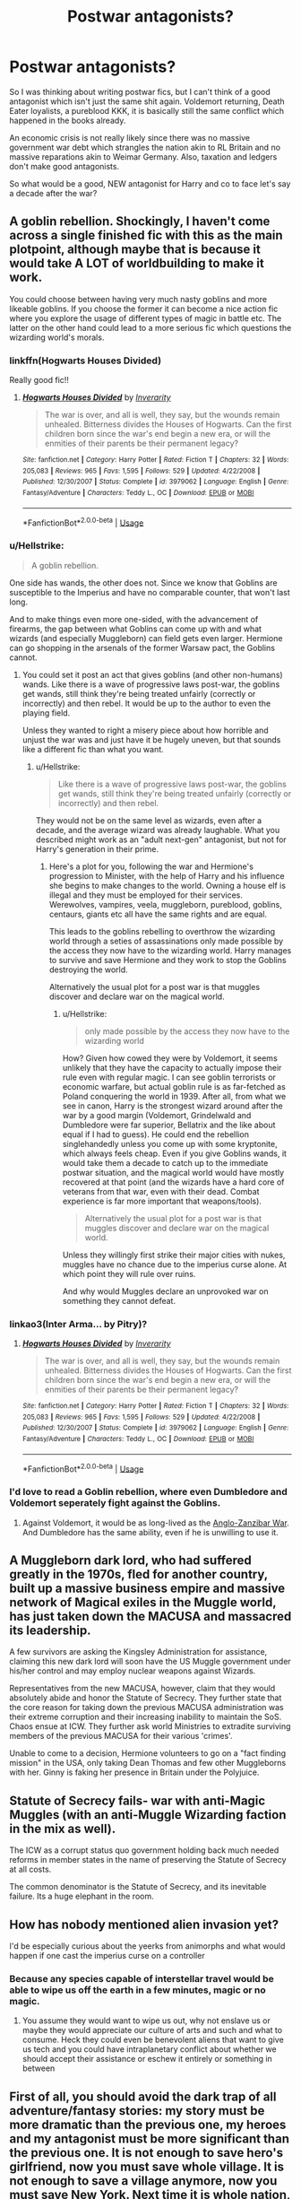 #+TITLE: Postwar antagonists?

* Postwar antagonists?
:PROPERTIES:
:Author: Hellstrike
:Score: 31
:DateUnix: 1594566737.0
:DateShort: 2020-Jul-12
:FlairText: Discussion
:END:
So I was thinking about writing postwar fics, but I can't think of a good antagonist which isn't just the same shit again. Voldemort returning, Death Eater loyalists, a pureblood KKK, it is basically still the same conflict which happened in the books already.

An economic crisis is not really likely since there was no massive government war debt which strangles the nation akin to RL Britain and no massive reparations akin to Weimar Germany. Also, taxation and ledgers don't make good antagonists.

So what would be a good, NEW antagonist for Harry and co to face let's say a decade after the war?


** A goblin rebellion. Shockingly, I haven't come across a single finished fic with this as the main plotpoint, although maybe that is because it would take A LOT of worldbuilding to make it work.

You could choose between having very much nasty goblins and more likeable goblins. If you choose the former it can become a nice action fic where you explore the usage of different types of magic in battle etc. The latter on the other hand could lead to a more serious fic which questions the wizarding world's morals.
:PROPERTIES:
:Author: Jumpy-Sherbet
:Score: 35
:DateUnix: 1594571063.0
:DateShort: 2020-Jul-12
:END:

*** linkffn(Hogwarts Houses Divided)

Really good fic!!
:PROPERTIES:
:Author: Oopdidoop
:Score: 7
:DateUnix: 1594579945.0
:DateShort: 2020-Jul-12
:END:

**** [[https://www.fanfiction.net/s/3979062/1/][*/Hogwarts Houses Divided/*]] by [[https://www.fanfiction.net/u/1374917/Inverarity][/Inverarity/]]

#+begin_quote
  The war is over, and all is well, they say, but the wounds remain unhealed. Bitterness divides the Houses of Hogwarts. Can the first children born since the war's end begin a new era, or will the enmities of their parents be their permanent legacy?
#+end_quote

^{/Site/:} ^{fanfiction.net} ^{*|*} ^{/Category/:} ^{Harry} ^{Potter} ^{*|*} ^{/Rated/:} ^{Fiction} ^{T} ^{*|*} ^{/Chapters/:} ^{32} ^{*|*} ^{/Words/:} ^{205,083} ^{*|*} ^{/Reviews/:} ^{965} ^{*|*} ^{/Favs/:} ^{1,595} ^{*|*} ^{/Follows/:} ^{529} ^{*|*} ^{/Updated/:} ^{4/22/2008} ^{*|*} ^{/Published/:} ^{12/30/2007} ^{*|*} ^{/Status/:} ^{Complete} ^{*|*} ^{/id/:} ^{3979062} ^{*|*} ^{/Language/:} ^{English} ^{*|*} ^{/Genre/:} ^{Fantasy/Adventure} ^{*|*} ^{/Characters/:} ^{Teddy} ^{L.,} ^{OC} ^{*|*} ^{/Download/:} ^{[[http://www.ff2ebook.com/old/ffn-bot/index.php?id=3979062&source=ff&filetype=epub][EPUB]]} ^{or} ^{[[http://www.ff2ebook.com/old/ffn-bot/index.php?id=3979062&source=ff&filetype=mobi][MOBI]]}

--------------

*FanfictionBot*^{2.0.0-beta} | [[https://github.com/tusing/reddit-ffn-bot/wiki/Usage][Usage]]
:PROPERTIES:
:Author: FanfictionBot
:Score: 2
:DateUnix: 1594579991.0
:DateShort: 2020-Jul-12
:END:


*** u/Hellstrike:
#+begin_quote
  A goblin rebellion.
#+end_quote

One side has wands, the other does not. Since we know that Goblins are susceptible to the Imperius and have no comparable counter, that won't last long.

And to make things even more one-sided, with the advancement of firearms, the gap between what Goblins can come up with and what wizards (and especially Muggleborn) can field gets even larger. Hermione can go shopping in the arsenals of the former Warsaw pact, the Goblins cannot.
:PROPERTIES:
:Author: Hellstrike
:Score: 5
:DateUnix: 1594584028.0
:DateShort: 2020-Jul-13
:END:

**** You could set it post an act that gives goblins (and other non-humans) wands. Like there is a wave of progressive laws post-war, the goblins get wands, still think they're being treated unfairly (correctly or incorrectly) and then rebel. It would be up to the author to even the playing field.

Unless they wanted to right a misery piece about how horrible and unjust the war was and just have it be hugely uneven, but that sounds like a different fic than what you want.
:PROPERTIES:
:Author: fludduck
:Score: 7
:DateUnix: 1594585704.0
:DateShort: 2020-Jul-13
:END:

***** u/Hellstrike:
#+begin_quote
  Like there is a wave of progressive laws post-war, the goblins get wands, still think they're being treated unfairly (correctly or incorrectly) and then rebel.
#+end_quote

They would not be on the same level as wizards, even after a decade, and the average wizard was already laughable. What you described might work as an "adult next-gen" antagonist, but not for Harry's generation in their prime.
:PROPERTIES:
:Author: Hellstrike
:Score: 1
:DateUnix: 1594588015.0
:DateShort: 2020-Jul-13
:END:

****** Here's a plot for you, following the war and Hermione's progression to Minister, with the help of Harry and his influence she begins to make changes to the world. Owning a house elf is illegal and they must be employed for their services. Werewolves, vampires, veela, muggleborn, pureblood, goblins, centaurs, giants etc all have the same rights and are equal.

This leads to the goblins rebelling to overthrow the wizarding world through a seties of assassinations only made possible by the access they now have to the wizarding world. Harry manages to survive and save Hermione and they work to stop the Goblins destroying the world.

Alternatively the usual plot for a post war is that muggles discover and declare war on the magical world.
:PROPERTIES:
:Author: jasoneill23
:Score: 0
:DateUnix: 1594590321.0
:DateShort: 2020-Jul-13
:END:

******* u/Hellstrike:
#+begin_quote
  only made possible by the access they now have to the wizarding world
#+end_quote

How? Given how cowed they were by Voldemort, it seems unlikely that they have the capacity to actually impose their rule even with regular magic. I can see goblin terrorists or economic warfare, but actual goblin rule is as far-fetched as Poland conquering the world in 1939. After all, from what we see in canon, Harry is the strongest wizard around after the war by a good margin (Voldemort, Grindelwald and Dumbledore were far superior, Bellatrix and the like about equal if I had to guess). He could end the rebellion singlehandedly unless you come up with some kryptonite, which always feels cheap. Even if you give Goblins wands, it would take them a decade to catch up to the immediate postwar situation, and the magical world would have mostly recovered at that point (and the wizards have a hard core of veterans from that war, even with their dead. Combat experience is far more important that weapons/tools).

#+begin_quote
  Alternatively the usual plot for a post war is that muggles discover and declare war on the magical world.
#+end_quote

Unless they willingly first strike their major cities with nukes, muggles have no chance due to the imperius curse alone. At which point they will rule over ruins.

And why would Muggles declare an unprovoked war on something they cannot defeat.
:PROPERTIES:
:Author: Hellstrike
:Score: -1
:DateUnix: 1594593364.0
:DateShort: 2020-Jul-13
:END:


*** linkao3(Inter Arma... by Pitry)?
:PROPERTIES:
:Author: ceplma
:Score: 1
:DateUnix: 1594581756.0
:DateShort: 2020-Jul-12
:END:

**** [[https://www.fanfiction.net/s/3979062/1/][*/Hogwarts Houses Divided/*]] by [[https://www.fanfiction.net/u/1374917/Inverarity][/Inverarity/]]

#+begin_quote
  The war is over, and all is well, they say, but the wounds remain unhealed. Bitterness divides the Houses of Hogwarts. Can the first children born since the war's end begin a new era, or will the enmities of their parents be their permanent legacy?
#+end_quote

^{/Site/:} ^{fanfiction.net} ^{*|*} ^{/Category/:} ^{Harry} ^{Potter} ^{*|*} ^{/Rated/:} ^{Fiction} ^{T} ^{*|*} ^{/Chapters/:} ^{32} ^{*|*} ^{/Words/:} ^{205,083} ^{*|*} ^{/Reviews/:} ^{965} ^{*|*} ^{/Favs/:} ^{1,595} ^{*|*} ^{/Follows/:} ^{529} ^{*|*} ^{/Updated/:} ^{4/22/2008} ^{*|*} ^{/Published/:} ^{12/30/2007} ^{*|*} ^{/Status/:} ^{Complete} ^{*|*} ^{/id/:} ^{3979062} ^{*|*} ^{/Language/:} ^{English} ^{*|*} ^{/Genre/:} ^{Fantasy/Adventure} ^{*|*} ^{/Characters/:} ^{Teddy} ^{L.,} ^{OC} ^{*|*} ^{/Download/:} ^{[[http://www.ff2ebook.com/old/ffn-bot/index.php?id=3979062&source=ff&filetype=epub][EPUB]]} ^{or} ^{[[http://www.ff2ebook.com/old/ffn-bot/index.php?id=3979062&source=ff&filetype=mobi][MOBI]]}

--------------

*FanfictionBot*^{2.0.0-beta} | [[https://github.com/tusing/reddit-ffn-bot/wiki/Usage][Usage]]
:PROPERTIES:
:Author: FanfictionBot
:Score: 1
:DateUnix: 1594581797.0
:DateShort: 2020-Jul-12
:END:


*** I'd love to read a Goblin rebellion, where even Dumbledore and Voldemort seperately fight against the Goblins.
:PROPERTIES:
:Author: Freenore
:Score: 1
:DateUnix: 1594590111.0
:DateShort: 2020-Jul-13
:END:

**** Against Voldemort, it would be as long-lived as the [[https://en.wikipedia.org/wiki/Anglo-Zanzibar_War][Anglo-Zanzibar War]]. And Dumbledore has the same ability, even if he is unwilling to use it.
:PROPERTIES:
:Author: Hellstrike
:Score: -1
:DateUnix: 1594593593.0
:DateShort: 2020-Jul-13
:END:


** A Muggleborn dark lord, who had suffered greatly in the 1970s, fled for another country, built up a massive business empire and massive network of Magical exiles in the Muggle world, has just taken down the MACUSA and massacred its leadership.

A few survivors are asking the Kingsley Administration for assistance, claiming this new dark lord will soon have the US Muggle government under his/her control and may employ nuclear weapons against Wizards.

Representatives from the new MACUSA, however, claim that they would absolutely abide and honor the Statute of Secrecy. They further state that the core reason for taking down the previous MACUSA administration was their extreme corruption and their increasing inability to maintain the SoS. Chaos ensue at ICW. They further ask world Ministries to extradite surviving members of the previous MACUSA for their various 'crimes'.

Unable to come to a decision, Hermione volunteers to go on a "fact finding mission" in the USA, only taking Dean Thomas and few other Muggleborns with her. Ginny is faking her presence in Britain under the Polyjuice.
:PROPERTIES:
:Author: InquisitorCOC
:Score: 20
:DateUnix: 1594568540.0
:DateShort: 2020-Jul-12
:END:


** Statute of Secrecy fails- war with anti-Magic Muggles (with an anti-Muggle Wizarding faction in the mix as well).

The ICW as a corrupt status quo government holding back much needed reforms in member states in the name of preserving the Statute of Secrecy at all costs.

The common denominator is the Statute of Secrecy, and its inevitable failure. Its a huge elephant in the room.
:PROPERTIES:
:Author: AntonBrakhage
:Score: 6
:DateUnix: 1594601811.0
:DateShort: 2020-Jul-13
:END:


** How has nobody mentioned alien invasion yet?

I'd be especially curious about the yeerks from animorphs and what would happen if one cast the imperius curse on a controller
:PROPERTIES:
:Author: randomredditor12345
:Score: 3
:DateUnix: 1594595321.0
:DateShort: 2020-Jul-13
:END:

*** Because any species capable of interstellar travel would be able to wipe us off the earth in a few minutes, magic or no magic.
:PROPERTIES:
:Author: Hellstrike
:Score: 2
:DateUnix: 1594596525.0
:DateShort: 2020-Jul-13
:END:

**** You assume they would want to wipe us out, why not enslave us or maybe they would appreciate our culture of arts and such and what to consume. Heck they could even be benevolent aliens that want to give us tech and you could have intraplanetary conflict about whether we should accept their assistance or eschew it entirely or something in between
:PROPERTIES:
:Author: randomredditor12345
:Score: 3
:DateUnix: 1594597139.0
:DateShort: 2020-Jul-13
:END:


** First of all, you should avoid the dark trap of all adventure/fantasy stories: my story must be more dramatic than the previous one, my heroes and my antagonist must be more significant than the previous one. It is not enough to save hero's girlfriend, now you must save whole village. It is not enough to save a village anymore, now you must save New York. Next time it is whole nation, whole Earth, universe, and some stories went even beyond that. The end result is a disaster like [[https://en.wikipedia.org/wiki/Avengers:_Endgame][Avengers: Endgame]], which is just the catwalk show of all of their heroes and antagonists without any story and any characters. And yes, it is just an evidence of the total depravity of humanity (as if we haven't got enough of them) that this silliness was the highest grossing film of the series (well, I haven't seen any other of them, so I can still keep hope that other ones were less stupid than this one).

So, whenever you read “worse than Voldemort”, run away, somebody is victim of this syndrome. Even linkao3(Inner Demons by serendipity_50) fell into this trap, and it is the first fanfiction story I've read, which persuaded me that it is possible for amateurs to write for free literature worthy of reading. Fortunately, the adventure story there is just in the background keeping Harry busy, it is not central of the whole story. And some sub-stories of it are genuinely good.

My point is that you don't need literally the Earth being shattered to carry on your story, because the story is [[https://matej.ceplovi.cz/blog/whats-wrong-with-ginny.html][the only thing which matters]]. Who cares for the fate of Romeo and Juliet other than few of their bereaved relatives? And couple of hundred millions of happy viewers.

Having said that, there is still a lot of what could be the plot of post-war adventure story (like any time in the human history):

- hunting runaway Death Eaters, e.g., linkao3(Hunters and Prey by Northumbrian),
- other resolving some post-war issues: I hoped for somebody to rewrite “Augurey” into something like that ... [[https://www.reddit.com/r/HPfanfiction/comments/g0hwbu/augurey_revisited/]] (ignore the inane Harmony-related discussion below, that was not the point),
- you still can have regular detective stories like linkao3(Friends and Foes by Northumbrian;M.I.T.: Muggle Interface Team - Haunted House: Dead by Northumbrian), it is actually what linkao3(Strangers at Drakeshaugh by Northumbrian) is all about as well,
- and any other plot for any other story you can imagine.
:PROPERTIES:
:Author: ceplma
:Score: 9
:DateUnix: 1594580657.0
:DateShort: 2020-Jul-12
:END:

*** [[https://archiveofourown.org/works/601124][*/Inner Demons/*]] by [[https://www.archiveofourown.org/users/serendipity_50/pseuds/serendipity_50][/serendipity_50/]]

#+begin_quote
  Long-distance relationships are hard under normal circumstances, but Harry and Ginny don't have the luxury of living normal lives. Their relationship is put to the test when Ginny returns to school and Harry stays behind to continue his Auror training. Ginny soon realizes her greatest challenge may be in coming to terms with Harry's fame and dangerous line of work and deciding if she can make the sacrifices needed to be part of his life. Sequel to Starting Over. (COMPLETE)
#+end_quote

^{/Site/:} ^{Archive} ^{of} ^{Our} ^{Own} ^{*|*} ^{/Fandom/:} ^{Harry} ^{Potter} ^{-} ^{J.} ^{K.} ^{Rowling} ^{*|*} ^{/Published/:} ^{2012-12-20} ^{*|*} ^{/Completed/:} ^{2013-02-19} ^{*|*} ^{/Words/:} ^{482492} ^{*|*} ^{/Chapters/:} ^{62/62} ^{*|*} ^{/Comments/:} ^{147} ^{*|*} ^{/Kudos/:} ^{209} ^{*|*} ^{/Bookmarks/:} ^{43} ^{*|*} ^{/Hits/:} ^{8616} ^{*|*} ^{/ID/:} ^{601124} ^{*|*} ^{/Download/:} ^{[[https://archiveofourown.org/downloads/601124/Inner%20Demons.epub?updated_at=1592359282][EPUB]]} ^{or} ^{[[https://archiveofourown.org/downloads/601124/Inner%20Demons.mobi?updated_at=1592359282][MOBI]]}

--------------

[[https://archiveofourown.org/works/1857084][*/Hunters and Prey/*]] by [[https://www.archiveofourown.org/users/Northumbrian/pseuds/Northumbrian][/Northumbrian/]]

#+begin_quote
  February 2000 Newly Qualified (in record time) Auror Harry Potter remains obsessed with “The List.” The ten people still wanted for their part in the Battle of Hogwarts. Their capture is essential. It will bring closure to the events of the past few years. Harry has set himself a target. He wants to see “The Last Death Eater” and the other nine captured before the second anniversary of the battle. His attempts to meet his target will bring heartbreak, danger, pain, and a lifechanging injury for one former DA member.
#+end_quote

^{/Site/:} ^{Archive} ^{of} ^{Our} ^{Own} ^{*|*} ^{/Fandom/:} ^{Harry} ^{Potter} ^{-} ^{J.} ^{K.} ^{Rowling} ^{*|*} ^{/Published/:} ^{2014-07-12} ^{*|*} ^{/Completed/:} ^{2014-11-22} ^{*|*} ^{/Words/:} ^{121133} ^{*|*} ^{/Chapters/:} ^{21/21} ^{*|*} ^{/Comments/:} ^{44} ^{*|*} ^{/Kudos/:} ^{194} ^{*|*} ^{/Bookmarks/:} ^{24} ^{*|*} ^{/Hits/:} ^{6147} ^{*|*} ^{/ID/:} ^{1857084} ^{*|*} ^{/Download/:} ^{[[https://archiveofourown.org/downloads/1857084/Hunters%20and%20Prey.epub?updated_at=1492772631][EPUB]]} ^{or} ^{[[https://archiveofourown.org/downloads/1857084/Hunters%20and%20Prey.mobi?updated_at=1492772631][MOBI]]}

--------------

[[https://archiveofourown.org/works/3068435][*/Friends and Foes/*]] by [[https://www.archiveofourown.org/users/Northumbrian/pseuds/Northumbrian][/Northumbrian/]]

#+begin_quote
  Harry and his friends finally know who killed Ginny and Luna's classmate, Colin Creevey. It is 2001, and the search has been ongoing for a year. Will those final few foes who escaped justice at the end of The Battle ever be brought to justice?
#+end_quote

^{/Site/:} ^{Archive} ^{of} ^{Our} ^{Own} ^{*|*} ^{/Fandom/:} ^{Harry} ^{Potter} ^{-} ^{J.} ^{K.} ^{Rowling} ^{*|*} ^{/Published/:} ^{2015-01-02} ^{*|*} ^{/Updated/:} ^{2016-05-06} ^{*|*} ^{/Words/:} ^{61494} ^{*|*} ^{/Chapters/:} ^{11/?} ^{*|*} ^{/Comments/:} ^{92} ^{*|*} ^{/Kudos/:} ^{161} ^{*|*} ^{/Bookmarks/:} ^{16} ^{*|*} ^{/Hits/:} ^{6170} ^{*|*} ^{/ID/:} ^{3068435} ^{*|*} ^{/Download/:} ^{[[https://archiveofourown.org/downloads/3068435/Friends%20and%20Foes.epub?updated_at=1523629828][EPUB]]} ^{or} ^{[[https://archiveofourown.org/downloads/3068435/Friends%20and%20Foes.mobi?updated_at=1523629828][MOBI]]}

--------------

[[https://archiveofourown.org/works/1650713][*/M.I.T.: Muggle Interface Team - Haunted House: Dead/*]] by [[https://www.archiveofourown.org/users/Northumbrian/pseuds/Northumbrian][/Northumbrian/]]

#+begin_quote
  A haunted house that isn't haunted, a Muggle fortune teller who can't actually tell fortunes and the legend of the Cursed Green Pearl! What happens when “the nation's favourite television ghost-hunters” stumble onto something really magical? What (apart from a mysterious chest, a broken red stiletto and a corpse) lies within the topmost room of the Haunted Tower?
#+end_quote

^{/Site/:} ^{Archive} ^{of} ^{Our} ^{Own} ^{*|*} ^{/Fandom/:} ^{Harry} ^{Potter} ^{-} ^{J.} ^{K.} ^{Rowling} ^{*|*} ^{/Published/:} ^{2014-05-18} ^{*|*} ^{/Completed/:} ^{2014-09-21} ^{*|*} ^{/Words/:} ^{20153} ^{*|*} ^{/Chapters/:} ^{5/5} ^{*|*} ^{/Comments/:} ^{3} ^{*|*} ^{/Kudos/:} ^{76} ^{*|*} ^{/Bookmarks/:} ^{4} ^{*|*} ^{/Hits/:} ^{3068} ^{*|*} ^{/ID/:} ^{1650713} ^{*|*} ^{/Download/:} ^{[[https://archiveofourown.org/downloads/1650713/MIT%20Muggle%20Interface.epub?updated_at=1512745338][EPUB]]} ^{or} ^{[[https://archiveofourown.org/downloads/1650713/MIT%20Muggle%20Interface.mobi?updated_at=1512745338][MOBI]]}

--------------

[[https://archiveofourown.org/works/1623053][*/Strangers at Drakeshaugh/*]] by [[https://www.archiveofourown.org/users/Northumbrian/pseuds/Northumbrian][/Northumbrian/]]

#+begin_quote
  The locals in a sleepy corner of the Cheviot Hills are surprised to discover that they have new neighbours.
#+end_quote

^{/Site/:} ^{Archive} ^{of} ^{Our} ^{Own} ^{*|*} ^{/Fandom/:} ^{Harry} ^{Potter} ^{-} ^{J.} ^{K.} ^{Rowling} ^{*|*} ^{/Published/:} ^{2014-05-16} ^{*|*} ^{/Completed/:} ^{2018-08-31} ^{*|*} ^{/Words/:} ^{181583} ^{*|*} ^{/Chapters/:} ^{39/39} ^{*|*} ^{/Comments/:} ^{253} ^{*|*} ^{/Kudos/:} ^{602} ^{*|*} ^{/Bookmarks/:} ^{142} ^{*|*} ^{/Hits/:} ^{18010} ^{*|*} ^{/ID/:} ^{1623053} ^{*|*} ^{/Download/:} ^{[[https://archiveofourown.org/downloads/1623053/Strangers%20at%20Drakeshaugh.epub?updated_at=1556775591][EPUB]]} ^{or} ^{[[https://archiveofourown.org/downloads/1623053/Strangers%20at%20Drakeshaugh.mobi?updated_at=1556775591][MOBI]]}

--------------

*FanfictionBot*^{2.0.0-beta} | [[https://github.com/tusing/reddit-ffn-bot/wiki/Usage][Usage]]
:PROPERTIES:
:Author: FanfictionBot
:Score: 2
:DateUnix: 1594580721.0
:DateShort: 2020-Jul-12
:END:


*** Loved your point, if not your recommendations 😂
:PROPERTIES:
:Score: 2
:DateUnix: 1594581923.0
:DateShort: 2020-Jul-12
:END:

**** Just curious: what's the problem with my recommendations?
:PROPERTIES:
:Author: ceplma
:Score: 1
:DateUnix: 1594584678.0
:DateShort: 2020-Jul-13
:END:


** I think that the civil war wouldn't end so cleanly. Look at Northern Ireland - the 'Troubles' lasted over a century, and there are fears even now that Brexit will kick it off again. Generations go by of people seeking revenge for past grievances.

I always liked the idea of the ancient past coming back; all we know of the Founders era is basically that there was 4 of them who started a school. What about some Dark Lord from 600 years ago making a return? Or his/her ghost instructing a young person how to be evil?

This is attractive to me because it allows for worldbuilding in the past, thereby explaining the present/future, while not falling into the anime trope of "Thank goodness the ultimate baddie is dead... what's this? An /even more/ ultimate baddie was hiding out, completely unknown until just now!?!!? Oh no!"
:PROPERTIES:
:Score: 5
:DateUnix: 1594568259.0
:DateShort: 2020-Jul-12
:END:

*** u/Hellstrike:
#+begin_quote
  I think that the civil war wouldn't end so cleanly.
#+end_quote

With Voldemort and most of his followers dead, there's nothing stopping you from cleaning house properly.

#+begin_quote
  Look at Northern Ireland - the 'Troubles' lasted over a century, and there are fears even now that Brexit will kick it off again.
#+end_quote

The troubles didn't have an utter and crushing defeat of one side though. I get the analogy you are aiming for, but honestly that would be more fitting of a fic set in the 80s. The pureblood purists have been decisively crushed at Hogwarts, and you hold the survivors. To quote Palpatine: "Do it!".

#+begin_quote
  What about some Dark Lord from 600 years ago making a return?
#+end_quote

But how do you keep this Dark Lord from being a Voldemort reskin? Like, even with a different ideology, his methods would hardly be a big difference.
:PROPERTIES:
:Author: Hellstrike
:Score: 1
:DateUnix: 1594587182.0
:DateShort: 2020-Jul-13
:END:


** A massive rebellion of magical creatures. Goblins, centaurs, acromantula, mermen, etc overcome their magical natures and work together to overthrow what they incorrectly perceive as their oppressors.

They're led by a shape shifter who wants to take advantage of the chaos to install himself in the Wizarding world. Once the magical creatures have thrown the Wizarding world into chaos, he plans to betray the magical creatures and establish himself as the hero of the magical world. Harry and his friends try to stop him from or her from doing so.
:PROPERTIES:
:Author: Impossible-Poetry
:Score: 5
:DateUnix: 1594574043.0
:DateShort: 2020-Jul-12
:END:

*** Magical creatures are no threat to any halfway competent wizard, nevermind a muggleborn (or Harry since he lived with Muggles) who has heard of machine guns. Well, other than Basilisks and Dementors.

Merepeople? A few pounds of plastic explosives dropped somewhere near their home, and they are done. Or a few depth charges.

Centaurs? More like target practice. I mean, they have bows and nothing else.

Werewolves? Terror weapons with little actual combat threat when the other side has the killing curse.

Goblins? Medieval blacksmiths without wands. Might have strong fortifications, honestly, their bigger threat is the economic damage they could do, but that would be a trick which only works once and ruins their reputation for the foreseeable future.

#+begin_quote
  Once the magical creatures have thrown the Wizarding world into chaos, he plans to betray the magical creatures and establish himself as the hero of the magical world
#+end_quote

That honestly sounds more like a pretty smart plan on how to have the creatures destroy themselves. Suicide by cop style.
:PROPERTIES:
:Author: Hellstrike
:Score: -3
:DateUnix: 1594586949.0
:DateShort: 2020-Jul-13
:END:

**** They're not threats to aurors or anyone with a NEWT or OWL in DADA. However, the average wizard isn't usually quite as skilled. Ministry employees, for example, can struggle to cast shield charms.

Centaur's bows do seem to have magical properties, they seem to function a little bit against shields from deathly hallows. Magical creatures definitely do pose a threat to the average wizard, if far less than another wizard would. They can't win a protracted conflict, but they can cause panic and fear. Acromantula may be easy to kill for anyone with a NEWT in defense, but they're still scary as fuck.

What they can do is throw the wizarding world in chaos, especially with a few nudges from wizards in the right place to support the shape shifting wizard.
:PROPERTIES:
:Author: Impossible-Poetry
:Score: 3
:DateUnix: 1594594316.0
:DateShort: 2020-Jul-13
:END:


**** so make magical creatures competent too, all these creatures are magical and have been around for thousands of years to create their own types of magic.

Merepeople are powerless alone but in groups they perform powerful rituals to protect themselves, the merepeople build incredible protections over their home and become a base of operations for other creatures.

Goblins have been at war with dwarves since the two nations began, incredible war machines are in the possession of the goblins and dwarves who can level cities in minutes if they are worling together.

Centaurs may not be the most powerful warriors but they information they can predict is vital to the effort of the magical creatures. They srmtay back from the front line and council on the best actions to take.

Werewolves are still wizards and witches themselves who are often forced into the muggleworld to survive, they are knowledgeable of muggle technology and have warned the other creatures to be cautious and have plans to counter it. When not in wolfy form they are soldiers, medics and help in other roles.

You've gotta be equally creative in each side's ability to make a real opposition for each other and an interesting conflict.
:PROPERTIES:
:Author: jasoneill23
:Score: 1
:DateUnix: 1594591038.0
:DateShort: 2020-Jul-13
:END:

***** u/Hellstrike:
#+begin_quote
  You've gotta be equally creative in each side's ability to make a real opposition for each other and an interesting conflict.
#+end_quote

What you described is massively over-buffing the opposition to give them a fighting chance since they would be slaughtered in a straight-up fight. I mean, your goblin solution is literally nukes in spirit if not in letter. That alone is enough to ensure a pretty unchallenged rule of terror for them. And you turned centaurs from "vague, pointless predictions" to "sees the future".

Basically, what you are saying is that a baby could beat a heavyweight boxer if you gave it a 5-ton exoskeleton and an AI to operate that. At which point it is no longer the baby, but the author devices which win the day. And the author aid has to be too strong to be believable in order for them to win.
:PROPERTIES:
:Author: Hellstrike
:Score: 0
:DateUnix: 1594592993.0
:DateShort: 2020-Jul-13
:END:


** I'm currently working on a postwar fic, and my antagonists are Muggles.

I suppose Voldemort wouldn't really care about the Secrecy, as he wanted to exterminate/enslave muggles. So right after the war, there is no more government in the British wizarding community, nobody to enforce the Secrecy and obliviate muggles...

Muggles suffered a lot during the war, so it make sense to me that some would try to abuse wizards, or take revenge for the death of their friends and family.
:PROPERTIES:
:Author: AlyxAleone
:Score: 6
:DateUnix: 1594576871.0
:DateShort: 2020-Jul-12
:END:

*** Could we have a link?
:PROPERTIES:
:Author: Wikki94
:Score: 3
:DateUnix: 1594579785.0
:DateShort: 2020-Jul-12
:END:

**** Sorry, I haven't published anything yet, I have 10 chapters but still need to edit everything, and have someone else proof-read everything as this is my first time writing in English.
:PROPERTIES:
:Author: AlyxAleone
:Score: 2
:DateUnix: 1594583525.0
:DateShort: 2020-Jul-13
:END:

***** I see! If you remember, hit me up when you publish!
:PROPERTIES:
:Author: Wikki94
:Score: 2
:DateUnix: 1594583936.0
:DateShort: 2020-Jul-13
:END:

****** I'll try :) thanks!
:PROPERTIES:
:Author: AlyxAleone
:Score: 1
:DateUnix: 1594584355.0
:DateShort: 2020-Jul-13
:END:


*** What could muggles do against wizards?
:PROPERTIES:
:Score: 0
:DateUnix: 1594579199.0
:DateShort: 2020-Jul-12
:END:

**** I'm thinking politics, as MoM has been independent for years and it only led to a civil war and the rise of Wizard-Nazi. And obviously Wizards sucks at politics and democracy. The English Government would probably want to act and absorb what remain of the wizard community. They already experienced multiple wars so they would have a lot of good ideas and a solid plan for rebuilding wizarding britain.

In theory, the two communities could exchange manpower for rebuilding, medical technics, history books, and so much more.

In reality each would try to overpower/absorb/erase/abuse the other community and prevent the other to reciprocate. Wizarding world is broken, but still more powerful because of magic, Muggle world is suspitious after discovering that magic is real, but have the numerical superiority and technology. Each would try to take advantage of the other, without pushing too much so that the other don't attack. Each have the ability to crush the other. I'm thinking Cold War, invisible threats, spies and tensions everywhere.

Imagine religion, science, art, and how the knowledge that magic is real would influence it. Imagine the discrimination toward parents of mugglebornes.

Now think bigger. The war stopped in may 98. A month later the European bank opens. How the other countries in Europe would react? How would the European union and the launch of a new European money be impacted by the disappearence of Secrecy?

I think the first thing that comes to mind is obviously "muggle have guns. They can start a war and shoot wizards". Yeah. But there is so much more than that. It also depends on how much you stick to the muggle lore of the books. I personnaly hate how muggles are all describes as stupid, violent, or both. So I don't think muggles would instantly think "oh wow. Wizards exists. Let's murder them". Why would they try to kill wizards when they can use them?

(edit because I am taking analgesic and am a bit stoned, so I pushed the "post" button by mistake. Also can't English tonight)
:PROPERTIES:
:Author: AlyxAleone
:Score: 2
:DateUnix: 1594581799.0
:DateShort: 2020-Jul-12
:END:


**** I mean... they have guns, and muggles vastly outnumber wizards. If even one of the muggle governments declare open war on wizards (probably because of lots of muggles being murdered by another government on British soil) the wizards would have some problems.
:PROPERTIES:
:Author: WhatHappenedIn1734
:Score: 2
:DateUnix: 1594579503.0
:DateShort: 2020-Jul-12
:END:

***** Short of carpet bombing their own territory, how would muggles find wizards?
:PROPERTIES:
:Score: 1
:DateUnix: 1594580044.0
:DateShort: 2020-Jul-12
:END:

****** Lots of muggleborns leave the wizarding world every year. Might be that a few decided to wear a uniform of some sort.
:PROPERTIES:
:Author: otrigorin
:Score: 4
:DateUnix: 1594580943.0
:DateShort: 2020-Jul-12
:END:

******* Then it's not muggles vs. wizards any longer, is it? I never said that /other wizards/ weren't a threat to wizards...
:PROPERTIES:
:Score: 0
:DateUnix: 1594581133.0
:DateShort: 2020-Jul-12
:END:

******** Just because the muggles get intel from disaffected muggleborns - or squibs, for that matter - doesn't make it any less of a conflict between muggles and wizards.
:PROPERTIES:
:Author: otrigorin
:Score: 4
:DateUnix: 1594587238.0
:DateShort: 2020-Jul-13
:END:

********* Even with intel, there is not a lot muggles can do. They need muggleborn to do their dirty work, wands on the ground so to speak. At which point the conflict becomes muggleborn vs Ministry with some muggle muscle.
:PROPERTIES:
:Author: Hellstrike
:Score: 3
:DateUnix: 1594593705.0
:DateShort: 2020-Jul-13
:END:


****** In authoritarian countries, blackmail. The NKWD or Gestapo certainly noticed a few hundred children disappearing for a few months, and they would have no qualms about torturing a few parents to get information. And from thereon, you can force collaboration by threats to the families of the Muggleborn. And said agencies would not be above chemical weapons (you could even blame the collateral damage on enemies of the regime).
:PROPERTIES:
:Author: Hellstrike
:Score: 2
:DateUnix: 1594587340.0
:DateShort: 2020-Jul-13
:END:


**** I don't remember where it's from, but I think it's the Joe Ledger series by Jonathan Maberry. "I find that a bullet to the head takes care of most problems" I cannot recall anything that makes me believe a gun would be an ineffective weapon against a magical, but I would gladly be proved wrong.
:PROPERTIES:
:Author: Wikki94
:Score: 2
:DateUnix: 1594579763.0
:DateShort: 2020-Jul-12
:END:

***** Muggle repelling charms? Imperius curses? Apparition? Disillusionment charms?
:PROPERTIES:
:Score: 2
:DateUnix: 1594579892.0
:DateShort: 2020-Jul-12
:END:

****** Sure, the repelling charms are hard to beat, but from my understanding it works by making you believe you have to be elsewhere. It doesn't hinder you marking a location on the a map and ordering an artillery strike, for example. But can you for example watch an area through binos or similar, without the charm affecting you? The Imperius is sure nasty, but I've understood it as it takes a certain personality and level of skill to successfully use (as do all the unforgivables). Apparition is essentially only quick movement, and I'm confident a competent military unit could able it. Disillusionment would still leave you visible to IR-cameras, something that is common in military applications. Finally, yes, there is need for adaption in methods and tactics, but magical is not the unbeatable enemy they believe themselves to be!
:PROPERTIES:
:Author: Wikki94
:Score: 3
:DateUnix: 1594582511.0
:DateShort: 2020-Jul-13
:END:

******* Firing on map coordinates would work. But both imperius and apparition are something muggles have no counter for.
:PROPERTIES:
:Author: Hellstrike
:Score: 2
:DateUnix: 1594587408.0
:DateShort: 2020-Jul-13
:END:

******** Both are true. But from what I remember, we haven't seen a lot of combat usage of apparition. I can't recall any hot insertions or similar. Surely, suddenly appearing enemies are a terrifying prospect, but I believe military personnel would take a pragmatic approach and account for this after being burned once.
:PROPERTIES:
:Author: Wikki94
:Score: 2
:DateUnix: 1594589100.0
:DateShort: 2020-Jul-13
:END:

********* You misunderstand, apparation makes sure that wizards never have to face Muggles in battle since they simply disappear. And that's not even taking into account the various concealment spells which make IRL camouflage look like the facepaint you get at a child's birthday.

It is an enemy you literally can't hit, who literally disappears into thin air. Vietnam or Afghanistan on steroids.
:PROPERTIES:
:Author: Hellstrike
:Score: 3
:DateUnix: 1594592287.0
:DateShort: 2020-Jul-13
:END:

********** The disillusionment charm is still vulnerable to IR-cameras and similar technology. And I would be much more confident in pointing a assault rifle at someone and firing (from anywhere from 5 to 400 meters) than apparating in and true to curse someone from at most 50 meters.
:PROPERTIES:
:Author: Wikki94
:Score: 1
:DateUnix: 1594627764.0
:DateShort: 2020-Jul-13
:END:

*********** Again, why would wizards give battle? They can literally turn every single person on earth into a suicide bomber. They can destroy diplomatic relations that way, disrupt command structures and so on.

If wizards were stupid enough to do a field battle, they would be slaughtered, but why should they?
:PROPERTIES:
:Author: Hellstrike
:Score: 2
:DateUnix: 1594640955.0
:DateShort: 2020-Jul-13
:END:

************ Because they invariably have to show up? A magical can't use magic on a target out if their sight, and a rather short range. Ergo, they show up, they get shot.
:PROPERTIES:
:Author: Wikki94
:Score: 1
:DateUnix: 1594644122.0
:DateShort: 2020-Jul-13
:END:


******* I get this is just playing devil's advocate, but wizards are so OP. Let's say muggles identify Hogsmeade and shell it with artillery. Wizards would be idiots to not already have their homes/businesses charmed to be unbreakable (yes, that is canon... i know). So besides being noisy, the only threat is if wizards are dumb enough to be outdoors during an artillery barrage. Then, apparate to the cannons/artillery, a few Avadas, and you're back home before dinner finishes cooking itself.
:PROPERTIES:
:Score: 0
:DateUnix: 1594585100.0
:DateShort: 2020-Jul-13
:END:

******** The only Canon example I can recall is when Rita's jar is charmed, but we have several examples of buildings not being made unbreakable (The Burrow, Hogwarts itself) and thus suffering structural damage. This leads me to believe that there is an to us unknown limitation in the charm that prevents your proposed usage.
:PROPERTIES:
:Author: Wikki94
:Score: 3
:DateUnix: 1594588845.0
:DateShort: 2020-Jul-13
:END:

********* But that limitation is fanon, not canon. We only know the unbreakable charm exists. Maybe dark magic is the only thing that can break it.
:PROPERTIES:
:Score: 0
:DateUnix: 1594588941.0
:DateShort: 2020-Jul-13
:END:

********** No, that limitation is a deduction based on the material we have been presented with in canon. Our only example of the charm being used is when Hermione charms the jar she keeps Rita in. Can you conceive of a reason why Hogwarts wouldn't be unbreakable if it were possible? And I believe there are instances where giants break parts of the castle physically, thereby not using dark magic.
:PROPERTIES:
:Author: Wikki94
:Score: 3
:DateUnix: 1594589528.0
:DateShort: 2020-Jul-13
:END:

*********** The charm is explicitly said to exist, and any deductions made are of your own volition. If we don't stick to canon, i could just bring in a bunch of my transfiguration ideas for why wizards would steamroll muggles.

Unbreakable charm exists. Maybe the Weasleys/Snape were too stupid or shortsighted to cast it on their various residences.
:PROPERTIES:
:Score: 0
:DateUnix: 1594590003.0
:DateShort: 2020-Jul-13
:END:

************ I've never disputed it's existence, only it's proposed application. But I don't think we are going to get anywhere down this road, our interpretation and deduction of canon differs too much.
:PROPERTIES:
:Author: Wikki94
:Score: 3
:DateUnix: 1594627341.0
:DateShort: 2020-Jul-13
:END:


******** u/Hellstrike:
#+begin_quote
  So besides being noisy, the only threat is if wizards are dumb enough to be outdoors during an artillery barrage
#+end_quote

Sarin. The only option is to charm houses airtight, at which point you will suffocate within a few hours. Low yield nukes would be even more devastating. Or even good ol' delay fuses and cluster ammunition.

If wizards are stupid enough to get into a fight, they will die. Their strength is avoiding a fight through apparition and the imperius, not holding the line.
:PROPERTIES:
:Author: Hellstrike
:Score: 3
:DateUnix: 1594593971.0
:DateShort: 2020-Jul-13
:END:


***** Thought more about this, and realized I am entirely correct. Think about how the USA, the preeminent military power on earth, has utterly failed to defeat a bunch of goat herders in Afghanistan after 20 years. Now think about what would happen if 1/50 soldiers were enslaved by wizards. It would be a slaughter.

Tl;dr - the best 'normies' in the world can't win against low-tech savages; wizards would barely have to expend any effort at all to win.
:PROPERTIES:
:Score: 1
:DateUnix: 1594580554.0
:DateShort: 2020-Jul-12
:END:

****** The situation in Afghanistan is very similar to the Troubles in Ireland and the War on Drugs, you have an enemy that hides in what is essentially friendly territory, with friendlies all over the place. Due to the isolanism prevalent in the Wizarding World, it would be fairly easy to quickly identify "enemy terrain", by determining where the muggle repelling wards starts and ends. Following that, artillery striking or airstriking such an area would be easy. Since the WW are in a way a secessionist movement, they are criminals rather than enemy combatants, opening up a bunch of methods otherwise forbidden in various international conventions and accords. The Wizarding World's non-existent gender discrimination and early combat training (DADA begins at age 11) there are no non-combatants to take into consideration.
:PROPERTIES:
:Author: Wikki94
:Score: 2
:DateUnix: 1594583807.0
:DateShort: 2020-Jul-13
:END:

******* Artillery strikes could easily be turned against muggles by imperius-ing the operators. Or just the commanding officers, period - the US military has had several friendly fire accidents that killed their own soldiers, and that is with no outside interference.

Look, in the end, mind control will always win. It's not muggles vs magicals, it is muggles vs magicals + an army of enslaved muggles.
:PROPERTIES:
:Score: 1
:DateUnix: 1594584890.0
:DateShort: 2020-Jul-13
:END:

******** I always was under the impression that one wizard could imperio one victim, but if there is proof any direction I'm all ears. I just don't put that much faith in the magicals ability to correctly identify and determine both the crew and the location of an artillery unit, either during or after a strike. Yes, friendly fire was and is a problem in an unconventional conflict such as the one in Afghanistan, but in a more traditional role, with fixed locations such as Malfoy Manor or Hogsmeade, the problem is severely reduced.
:PROPERTIES:
:Author: Wikki94
:Score: 3
:DateUnix: 1594588364.0
:DateShort: 2020-Jul-13
:END:

********* Say there is 100k wizards in Britain. How many people in the military? How many officers? Pretty sure numbers won't be a problem, and the imperio wouldn't need to be long term. Hell, imperio a pilot every hour at Heathrow to 9/11 various targets and the muggles would be crying uncle by tea time.
:PROPERTIES:
:Score: 1
:DateUnix: 1594588502.0
:DateShort: 2020-Jul-13
:END:

********** The British military numbers a lot more than 100k, and there is a rather small part of those 100k magicals that are willing/able to actually cast the Imperius effectively.
:PROPERTIES:
:Author: Wikki94
:Score: 3
:DateUnix: 1594589879.0
:DateShort: 2020-Jul-13
:END:

*********** My father spent 26 years in the military. You don't have to imperius everyone, just the guys giving the orders.

Turn your leaders against you, and wars get hard to fight.
:PROPERTIES:
:Score: 1
:DateUnix: 1594590069.0
:DateShort: 2020-Jul-13
:END:

************ That is absolutely true, but the days of "I was only following orders" are long gone, and were so even in the 90s. I cannot dispute the threat of the Imperius, but I just don't see it as the end-all be-all of a magical v. muggle conflict as you seem to do. Your usage of the Imperius would imply a rather innate understanding of how the military hierarchy works, which I don't see the magicals succeeding in achieving.
:PROPERTIES:
:Author: Wikki94
:Score: 3
:DateUnix: 1594627572.0
:DateShort: 2020-Jul-13
:END:


******** I mean, muggles could also draw in disenfranchised magicals somehow.

"You have morals, so you're not going to mind-control us, want to come work for us, Muggleborns, where you're not going to be discriminated against?"
:PROPERTIES:
:Author: Avalon1632
:Score: 1
:DateUnix: 1594586495.0
:DateShort: 2020-Jul-13
:END:


** Wrackspurts.
:PROPERTIES:
:Author: nyajinsky
:Score: 3
:DateUnix: 1594586299.0
:DateShort: 2020-Jul-13
:END:


** The Ministry of Magic and other wizarding governments are the cause of most conflict in canon. I feel like it could be a very great villain because adult Harry has no choice but to comply with most governmental frickery because...he was The-boy-who-lived-to-promote-propaganda as an Auror for the government and a spokesperson for the 'Light'.

The Ministry raids manors for dark artifacts but are they destroyed? Or are they adapted for the Ministry or any other Wizarding government.

Like I hate Cursed Child because maybe I'm a bit petty, after all I thought we were going to get some justice for Kneazlekind, but there are some troubling world building elements there for me for conflicts that Harry would be having as an adult.

Theodore Nott reverse engineered a Time Turner, and they threw him in prison. YES he was working for Lucius, but in our world we've rewarded talented heinous people.

People like Shiro Ishii got a free pass because they are useful, and could answer all kinds of scientific mysteries because of breaking conventions in all kinds of torturous ways and yet Theodore figures out an extinct technology that could once again be used for good and OOOP NOPE GET SOME AZKABAN TIME.

Like I get that he's a disposable cardboard cut out Slytherin character but honestly, it sets up a lot of troubling implications.

What happens when Harry has to put down an enemy of the Ministry, one that just wants reform instead of conquest? He's not fighting for himself as an Auror, he's fighting to uphold the status quo of a government.

The next Wizard who wants change ANY change even wonderful reform could be this hero's enemy just as easily as another Voldemort.
:PROPERTIES:
:Author: KneazleLiberation
:Score: 2
:DateUnix: 1594597675.0
:DateShort: 2020-Jul-13
:END:


** I would think Dementors would be a suitable antagonist. Now that they are no longer under the control of either the Ministry or Voldemort, they could hunt now freely for human happiness, especially as they've acquired quite a taste during the time that Voldemort used them to terrorize Britain. You could even have some sort of Father of Dementors figure, say Ezkrisdis (or however the first owner of Azkaban was called) who has survived because he created a horcrux and the Dementors are in fact the sailors whom he captured - not to torture them for his own amusement but to experiment with soul splitting on them.
:PROPERTIES:
:Author: I_love_DPs
:Score: 1
:DateUnix: 1594572691.0
:DateShort: 2020-Jul-12
:END:


** A power-hungry madman feeds the nationalists flames in the Balkans and they erupt into yet another war. The other nations refrain from actively participating, simply using the war in order to fuel their own economy, until it's too late and the new Dark Lord declares himself magical Emperor, having taken over the extreme weakened nations.

Before anyone realised what happened, he completely shatters the Statute of Secrecy and shit goes to hell as he attempts to conquer Europe with surprising success.
:PROPERTIES:
:Author: VulpineKitsune
:Score: 1
:DateUnix: 1594579515.0
:DateShort: 2020-Jul-12
:END:

*** The magical Balkans probably no powderkeg but ruled by either the magical Ottomans or Austria(-Hungary), if you go with 1692 borders. Because why would wizards care what some Muggle decided after they effectively seceded?

It would suck for the Muggleborn there, but overall I expect the magical area to be a lot more stable than our counterpart, especially in the 90s.
:PROPERTIES:
:Author: Hellstrike
:Score: 1
:DateUnix: 1594587880.0
:DateShort: 2020-Jul-13
:END:


** Goblins, Werewolves, Vampires, Foreign Dark Wizards who looked up to or were aligned with Voldemort, a Dark Wizard who is looking to make a 'Master Race' by splicing Human and Creatures together
:PROPERTIES:
:Author: KidCoheed
:Score: 1
:DateUnix: 1594580354.0
:DateShort: 2020-Jul-12
:END:

*** u/Hellstrike:
#+begin_quote
  Foreign Dark Wizards who looked up to or were aligned with Voldemort,
#+end_quote

That's just a Voldemort reskin. Not something really new. They even have the same agenda.

#+begin_quote
  Goblins, Werewolves,
#+end_quote

Not a real threat.

#+begin_quote
  Vampires
#+end_quote

Unless you turn them into proper monsters, not really a threat either, especially since they lack numbers in the UK.
:PROPERTIES:
:Author: Hellstrike
:Score: 0
:DateUnix: 1594588107.0
:DateShort: 2020-Jul-13
:END:
